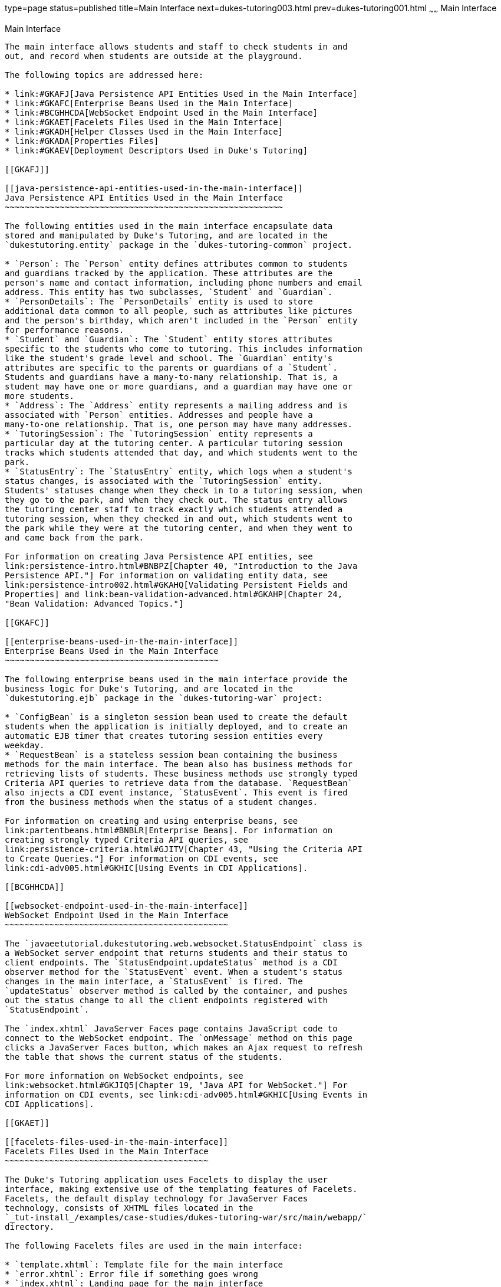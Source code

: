 type=page
status=published
title=Main Interface
next=dukes-tutoring003.html
prev=dukes-tutoring001.html
~~~~~~
Main Interface
==============

[[GKAFH]]

[[main-interface]]
Main Interface
--------------

The main interface allows students and staff to check students in and
out, and record when students are outside at the playground.

The following topics are addressed here:

* link:#GKAFJ[Java Persistence API Entities Used in the Main Interface]
* link:#GKAFC[Enterprise Beans Used in the Main Interface]
* link:#BCGHHCDA[WebSocket Endpoint Used in the Main Interface]
* link:#GKAET[Facelets Files Used in the Main Interface]
* link:#GKADH[Helper Classes Used in the Main Interface]
* link:#GKADA[Properties Files]
* link:#GKAEV[Deployment Descriptors Used in Duke's Tutoring]

[[GKAFJ]]

[[java-persistence-api-entities-used-in-the-main-interface]]
Java Persistence API Entities Used in the Main Interface
~~~~~~~~~~~~~~~~~~~~~~~~~~~~~~~~~~~~~~~~~~~~~~~~~~~~~~~~

The following entities used in the main interface encapsulate data
stored and manipulated by Duke's Tutoring, and are located in the
`dukestutoring.entity` package in the `dukes-tutoring-common` project.

* `Person`: The `Person` entity defines attributes common to students
and guardians tracked by the application. These attributes are the
person's name and contact information, including phone numbers and email
address. This entity has two subclasses, `Student` and `Guardian`.
* `PersonDetails`: The `PersonDetails` entity is used to store
additional data common to all people, such as attributes like pictures
and the person's birthday, which aren't included in the `Person` entity
for performance reasons.
* `Student` and `Guardian`: The `Student` entity stores attributes
specific to the students who come to tutoring. This includes information
like the student's grade level and school. The `Guardian` entity's
attributes are specific to the parents or guardians of a `Student`.
Students and guardians have a many-to-many relationship. That is, a
student may have one or more guardians, and a guardian may have one or
more students.
* `Address`: The `Address` entity represents a mailing address and is
associated with `Person` entities. Addresses and people have a
many-to-one relationship. That is, one person may have many addresses.
* `TutoringSession`: The `TutoringSession` entity represents a
particular day at the tutoring center. A particular tutoring session
tracks which students attended that day, and which students went to the
park.
* `StatusEntry`: The `StatusEntry` entity, which logs when a student's
status changes, is associated with the `TutoringSession` entity.
Students' statuses change when they check in to a tutoring session, when
they go to the park, and when they check out. The status entry allows
the tutoring center staff to track exactly which students attended a
tutoring session, when they checked in and out, which students went to
the park while they were at the tutoring center, and when they went to
and came back from the park.

For information on creating Java Persistence API entities, see
link:persistence-intro.html#BNBPZ[Chapter 40, "Introduction to the Java
Persistence API."] For information on validating entity data, see
link:persistence-intro002.html#GKAHQ[Validating Persistent Fields and
Properties] and link:bean-validation-advanced.html#GKAHP[Chapter 24,
"Bean Validation: Advanced Topics."]

[[GKAFC]]

[[enterprise-beans-used-in-the-main-interface]]
Enterprise Beans Used in the Main Interface
~~~~~~~~~~~~~~~~~~~~~~~~~~~~~~~~~~~~~~~~~~~

The following enterprise beans used in the main interface provide the
business logic for Duke's Tutoring, and are located in the
`dukestutoring.ejb` package in the `dukes-tutoring-war` project:

* `ConfigBean` is a singleton session bean used to create the default
students when the application is initially deployed, and to create an
automatic EJB timer that creates tutoring session entities every
weekday.
* `RequestBean` is a stateless session bean containing the business
methods for the main interface. The bean also has business methods for
retrieving lists of students. These business methods use strongly typed
Criteria API queries to retrieve data from the database. `RequestBean`
also injects a CDI event instance, `StatusEvent`. This event is fired
from the business methods when the status of a student changes.

For information on creating and using enterprise beans, see
link:partentbeans.html#BNBLR[Enterprise Beans]. For information on
creating strongly typed Criteria API queries, see
link:persistence-criteria.html#GJITV[Chapter 43, "Using the Criteria API
to Create Queries."] For information on CDI events, see
link:cdi-adv005.html#GKHIC[Using Events in CDI Applications].

[[BCGHHCDA]]

[[websocket-endpoint-used-in-the-main-interface]]
WebSocket Endpoint Used in the Main Interface
~~~~~~~~~~~~~~~~~~~~~~~~~~~~~~~~~~~~~~~~~~~~~

The `javaeetutorial.dukestutoring.web.websocket.StatusEndpoint` class is
a WebSocket server endpoint that returns students and their status to
client endpoints. The `StatusEndpoint.updateStatus` method is a CDI
observer method for the `StatusEvent` event. When a student's status
changes in the main interface, a `StatusEvent` is fired. The
`updateStatus` observer method is called by the container, and pushes
out the status change to all the client endpoints registered with
`StatusEndpoint`.

The `index.xhtml` JavaServer Faces page contains JavaScript code to
connect to the WebSocket endpoint. The `onMessage` method on this page
clicks a JavaServer Faces button, which makes an Ajax request to refresh
the table that shows the current status of the students.

For more information on WebSocket endpoints, see
link:websocket.html#GKJIQ5[Chapter 19, "Java API for WebSocket."] For
information on CDI events, see link:cdi-adv005.html#GKHIC[Using Events in
CDI Applications].

[[GKAET]]

[[facelets-files-used-in-the-main-interface]]
Facelets Files Used in the Main Interface
~~~~~~~~~~~~~~~~~~~~~~~~~~~~~~~~~~~~~~~~~

The Duke's Tutoring application uses Facelets to display the user
interface, making extensive use of the templating features of Facelets.
Facelets, the default display technology for JavaServer Faces
technology, consists of XHTML files located in the
`_tut-install_/examples/case-studies/dukes-tutoring-war/src/main/webapp/`
directory.

The following Facelets files are used in the main interface:

* `template.xhtml`: Template file for the main interface
* `error.xhtml`: Error file if something goes wrong
* `index.xhtml`: Landing page for the main interface
* `park.xhtml`: Page showing who is currently at the park
* `current.xhtml`: Page showing who is currently in today's tutoring
session
* `statusEntries.xhtml`: Page showing the detailed status entry log for
today's session
* `resources/components/allStudentsTable.xhtml`: A composite component
for a table displaying all active students
* `resources/components/allInactiveStudentsTable.xhtml`: A composite
component for a table displaying all inactive students
* `resources/components/currentSessionTable.xhtml`: A composite
component for a table displaying all students in today's session
* `resources/components/parkTable.xhtml`: A composite component for a
table displaying all students currently at the park
* `WEB-INF/includes/mainNav.xhtml`: XHTML fragment for the main
interface's navigation bar

For information on using Facelets, see
link:jsf-facelets.html#GIEPX[Chapter 8, "Introduction to Facelets."]

[[GKADH]]

[[helper-classes-used-in-the-main-interface]]
Helper Classes Used in the Main Interface
~~~~~~~~~~~~~~~~~~~~~~~~~~~~~~~~~~~~~~~~~

The following helper classes, found in the `dukes-tutoring-common`
project's `dukestutoring.util` package, are used in the main interface.

* `CalendarUtil`: A class that provides a method to strip the
unnecessary time data from `java.util.Calendar` instances.
* `Email`: A custom Bean Validation annotation class for validating
email addresses in the `Person` entity.
* `StatusType`: An enumerated type defining the different statuses that
a student can have. Possible values are `IN`, `OUT`, and `PARK`.
`StatusType` is used throughout the application, including in the
`StatusEntry` entity, and throughout the main interface. `StatusType`
also defines a `toString` method that returns a localized translation of
the status based on the locale.

[[GKADA]]

[[properties-files]]
Properties Files
~~~~~~~~~~~~~~~~

The strings used in the main interface are encapsulated into resource
bundles to allow the display of localized strings in multiple locales.
Each of the properties files has locale-specific files appended with
locale codes, containing the translated strings for each locale. For
example, `Messages_es.properties` contains the localized strings for
Spanish locales.

The `dukes-tutoring-common` project has the following resource bundle
under `src/main/resources/`.

* `javaeetutorial/dukestutoring/util/StatusMessages.properties`: Strings
for each of the status types defined in the `StatusType` enumerated type
for the default locale. Each supported locale has a property file of the
form `StatusMessages_`locale prefix`.properties` containing the
localized strings. For example, the strings for Spanish-speaking locales
are located in `StatusMessages_es.properties`.

The `dukes-tutoring-war` project has the following resource bundles
under `src/main/resources/`.

* `ValidationMessages.properties`: Strings for the default locale used
by the Bean Validation runtime to display validation messages. This file
must be named `ValidationMessages.properties` and located in the default
package as required by the Bean Validation specification. Each supported
locale has a property file of the form `ValidationMessages_`locale
prefix`.properties` containing the localized strings. For example, the
strings for German-speaking locales are located in
`ValidationMessages_de.properties`.
* `javaeetutorial/dukestutoring/web/messages/Messages.properties`:
Strings for the default locale for the main and administration Facelets
interface. Each supported locale has a property file of the form
`Messages_`locale prefix`.properties` containing the localized strings.
For example, the strings for simplified Chinese-speaking locales are
located in `Messages_zh.properties`.

For information on localizing web applications, see
link:jsf-configure006.html#BNAXB[Registering Application Messages].

[[GKAEV]]

[[deployment-descriptors-used-in-dukes-tutoring]]
Deployment Descriptors Used in Duke's Tutoring
~~~~~~~~~~~~~~~~~~~~~~~~~~~~~~~~~~~~~~~~~~~~~~

Duke's Tutoring uses these deployment descriptors in the
`src/main/webapp/WEB-INF` directory of the `dukes-tutoring-war` project:

* `faces-config.xml`: The JavaServer Faces configuration file
* `glassfish-web.xml`: The configuration file specific to GlassFish
Server, which defines security role mapping
* `web.xml`: The web application configuration file

Duke's Tutoring also uses the following deployment descriptor in the
`src/main/resources/META-INF` directory of the `dukes-tutoring-common`
project:

* `persistence.xml`: The Java Persistence API configuration file

No enterprise bean deployment descriptor is used in Duke's Tutoring.
Annotations in the enterprise bean class files are used for the
configuration of enterprise beans in this application.
